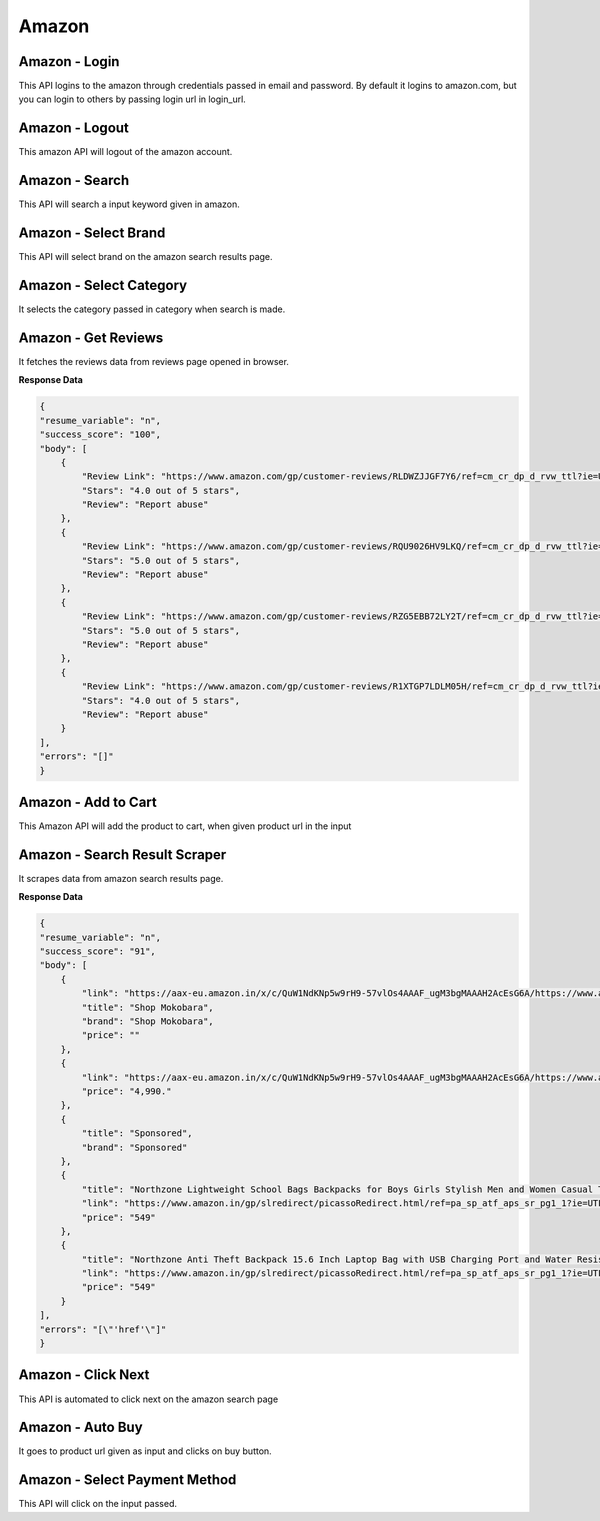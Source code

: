 Amazon
******************************

Amazon - Login
##############

This API logins to the amazon through credentials passed in email and password. By default it logins to amazon.com, but you can login to others by passing login url in login_url.

.. tabs::

   .. code-tab:: py

        #pip install bot_studio
        from bot_studio import *
        dk=bot_studio.new()
        dk.amazon_login(login_url='https://www.amazon.com/ap/signin?ie=UTF8&openid.pape.max_auth_age=0&openid.return_to=https%3A%2F%2Fwww.amazon.com%2Fgp%2Fcss%2Fhomepage.html%3Fref_%3Dnav_youraccount_switchacct&openid.identity=http%3A%2F%2Fspecs.openid.net%2Fauth%2F2.0%2Fidentifier_select&openid.assoc_handle=usflex&_encoding=UTF8&openid.mode=checkid_setup&openid.claimed_id=http%3A%2F%2Fspecs.openid.net%2Fauth%2F2.0%2Fidentifier_select&openid.ns=http%3A%2F%2Fspecs.openid.net%2Fauth%2F2.0&switch_account=signin&ignoreAuthState=1&disableLoginPrepopulate=1&ref_=ap_sw_aa',email='m',password='m')

   .. code-tab:: javascript
		 NodeJS
   
         //npm i datakund
        var datakund=require('datakund');
        datakund.amazon_login(login_url,email,password);

Amazon - Logout
###############

This amazon API will logout of the amazon account.

.. tabs::

   .. code-tab:: py

        #pip install bot_studio
        from bot_studio import *
        dk=bot_studio.new()
        dk.amazon_logout(home_url='https://www.amazon.com/')

   .. code-tab:: javascript
		 NodeJS
   
         //npm i datakund
        var datakund=require('datakund');
        datakund.amazon_logout(home_url);

Amazon - Search
###############

This API will search a input keyword given in amazon.

.. tabs::

   .. code-tab:: py

        #pip install bot_studio
        from bot_studio import *
        dk=bot_studio.new()
        dk.amazon_search(keyword='shoes')

   .. code-tab:: javascript
		 NodeJS
   
         //npm i datakund
        var datakund=require('datakund');
        datakund.amazon_search(keyword);

Amazon - Select Brand
#####################

This API will select brand on the amazon search results page.

.. tabs::

   .. code-tab:: py

        #pip install bot_studio
        from bot_studio import *
        dk=bot_studio.new()
        dk.amazon_select_brand(Brand='Nike')

   .. code-tab:: javascript
		 NodeJS
   
         //npm i datakund
        var datakund=require('datakund');
        datakund.amazon_select_brand(Brand);

Amazon - Select Category
########################

It selects the category passed in category when search is made.

.. tabs::

   .. code-tab:: py

        #pip install bot_studio
        from bot_studio import *
        dk=bot_studio.new()
        dk.amazon_select_category(category='search-alias=stripbooks-intl-ship')

   .. code-tab:: javascript
		 NodeJS
   
         //npm i datakund
        var datakund=require('datakund');
        datakund.amazon_select_category(category);

Amazon - Get Reviews
####################

It fetches the reviews data from reviews page opened in browser.

.. tabs::

   .. code-tab:: py

        #pip install bot_studio
        from bot_studio import *
        dk=bot_studio.new()
        dk.amazon_get_reviews()

   .. code-tab:: javascript
		 NodeJS
   
         //npm i datakund
        var datakund=require('datakund');
        datakund.amazon_get_reviews();

**Response Data**

.. code-block:: json

    {
    "resume_variable": "n",
    "success_score": "100",
    "body": [
        {
            "Review Link": "https://www.amazon.com/gp/customer-reviews/RLDWZJJGF7Y6/ref=cm_cr_dp_d_rvw_ttl?ie=UTF8&ASIN=B018RLACN8",
            "Stars": "4.0 out of 5 stars",
            "Review": "Report abuse"
        },
        {
            "Review Link": "https://www.amazon.com/gp/customer-reviews/RQU9026HV9LKQ/ref=cm_cr_dp_d_rvw_ttl?ie=UTF8&ASIN=B018RLACN8",
            "Stars": "5.0 out of 5 stars",
            "Review": "Report abuse"
        },
        {
            "Review Link": "https://www.amazon.com/gp/customer-reviews/RZG5EBB72LY2T/ref=cm_cr_dp_d_rvw_ttl?ie=UTF8&ASIN=B018RLACN8",
            "Stars": "5.0 out of 5 stars",
            "Review": "Report abuse"
        },
        {
            "Review Link": "https://www.amazon.com/gp/customer-reviews/R1XTGP7LDLM05H/ref=cm_cr_dp_d_rvw_ttl?ie=UTF8&ASIN=B018RLACN8",
            "Stars": "4.0 out of 5 stars",
            "Review": "Report abuse"
        }
    ],
    "errors": "[]"
    }

Amazon - Add to Cart
####################

This Amazon API will add the product to cart, when given product url in the input

.. tabs::

   .. code-tab:: py

        #pip install bot_studio
        from bot_studio import *
        dk=bot_studio.new()
        dk.amazon_add_to_cart(product_link='https://www.amazon.in/boAt-BassHeads-100-Headphones-Black/dp/B071Z8M4KX/ref=sr_1_6?dchild=1&keywords=earphones&qid=1606549897&sr=8-6')

   .. code-tab:: javascript
		 NodeJS
   
         //npm i datakund
        var datakund=require('datakund');
        datakund.amazon_add_to_cart(product_link);

Amazon - Search Result Scraper
##############################

It scrapes data from amazon search results page.

.. tabs::

   .. code-tab:: py

        #pip install bot_studio
        from bot_studio import *
        dk=bot_studio.new()
        dk.amazon_search_results()

   .. code-tab:: javascript
		 NodeJS
   
         //npm i datakund
        var datakund=require('datakund');
        datakund.amazon_search_results();

**Response Data**

.. code-block:: json

    {
    "resume_variable": "n",
    "success_score": "91",
    "body": [
        {
            "link": "https://aax-eu.amazon.in/x/c/QuW1NdKNp5w9rH9-57vlOs4AAAF_ugM3bgMAAAH2AcEsG6A/https://www.amazon.in/stores/page/23268EDA-C09A-437E-9C65-8359CFB3776C/?_encoding=UTF8&store_ref=SB_A0498819YRLHHKAJWTNY&pd_rd_plhdr=t&aaxitk=b127485a01fb7184e3736bfbe0ee7f09&hsa_cr_id=4165156300502&lp_asins=B095PC3QPV%2CB08SW9W2FY%2CB08T1769X9&lp_query=bag&lp_slot=auto-sparkle-hsa-tetris&ref_=sbx_be_s_sparkle_lsi4d_logo&pd_rd_w=ht3e9&pf_rd_p=47ac07ef-304a-41df-a673-0b368707e6c6&pd_rd_wg=Rneg6&pf_rd_r=AR6ADH81F6QWKG8C92W8&pd_rd_r=54b43976-f6c5-458d-93b7-83e0df83867d",
            "title": "Shop Mokobara",
            "brand": "Shop Mokobara",
            "price": ""
        },
        {
            "link": "https://aax-eu.amazon.in/x/c/QuW1NdKNp5w9rH9-57vlOs4AAAF_ugM3bgMAAAH2AcEsG6A/https://www.amazon.in/stores/page/23268EDA-C09A-437E-9C65-8359CFB3776C/?_encoding=UTF8&store_ref=SB_A0498819YRLHHKAJWTNY&pd_rd_plhdr=t&aaxitk=b127485a01fb7184e3736bfbe0ee7f09&hsa_cr_id=4165156300502&lp_asins=B095PC3QPV%2CB08SW9W2FY%2CB08T1769X9&lp_query=bag&lp_slot=auto-sparkle-hsa-tetris&ref_=sbx_be_s_sparkle_lsi4d_ls&pd_rd_w=ht3e9&pf_rd_p=47ac07ef-304a-41df-a673-0b368707e6c6&pd_rd_wg=Rneg6&pf_rd_r=AR6ADH81F6QWKG8C92W8&pd_rd_r=54b43976-f6c5-458d-93b7-83e0df83867d",
            "price": "4,990."
        },
        {
            "title": "Sponsored",
            "brand": "Sponsored"
        },
        {
            "title": "Northzone Lightweight School Bags Backpacks for Boys Girls Stylish Men and Women Casual Travel Laptop Bag College Office (Navy Blue) 40L",
            "link": "https://www.amazon.in/gp/slredirect/picassoRedirect.html/ref=pa_sp_atf_aps_sr_pg1_1?ie=UTF8&adId=A05394663FX1LMT6O5MZL&url=%2FNorthzone-Polyester-School-Backpack-Compartment%2Fdp%2FB08678P2T7%2Fref%3Dsr_1_1_sspa%3Fcrid%3D32Y73OKYIPT8E%26keywords%3Dbag%26qid%3D1648093247%26sprefix%3Dbag%252Caps%252C294%26sr%3D8-1-spons%26psc%3D1&qualifier=1648093247&id=1860839822434776&widgetName=sp_atf",
            "price": "549"
        },
        {
            "title": "Northzone Anti Theft Backpack 15.6 Inch Laptop Bag with USB Charging Port and Water Resistant Fabric",
            "link": "https://www.amazon.in/gp/slredirect/picassoRedirect.html/ref=pa_sp_atf_aps_sr_pg1_1?ie=UTF8&adId=A0278458AD6C7QDE1FIA&url=%2FNorthzone-Backpack-Laptop-Charging-Resistant%2Fdp%2FB09LSDD7LY%2Fref%3Dsr_1_2_sspa%3Fcrid%3D32Y73OKYIPT8E%26keywords%3Dbag%26qid%3D1648093247%26sprefix%3Dbag%252Caps%252C294%26sr%3D8-2-spons%26psc%3D1&qualifier=1648093247&id=1860839822434776&widgetName=sp_atf",
            "price": "549"
        }
    ],
    "errors": "[\"'href'\"]"
    }

Amazon - Click Next 
####################

This API is automated to click next on the amazon search page

.. tabs::

   .. code-tab:: py

        #pip install bot_studio
        from bot_studio import *
        dk=bot_studio.new()
        dk.amazon_click_next()

   .. code-tab:: javascript
		 NodeJS
   
         //npm i datakund
        var datakund=require('datakund');
        datakund.amazon_click_next();

Amazon - Auto Buy
#################

It goes to product url given as input and clicks on buy button.

.. tabs::

   .. code-tab:: py

        #pip install bot_studio
        from bot_studio import *
        dk=bot_studio.new()
        dk.amazon_buy(product_url='https://www.amazon.in/boAt-BassHeads-100-Headphones-Black/dp/B071Z8M4KX/ref=sr_1_6?dchild=1&keywords=earphones&qid=1606552809&sr=8-6')

   .. code-tab:: javascript
		 NodeJS
   
         //npm i datakund
        var datakund=require('datakund');
        datakund.amazon_buy(product_url);

Amazon - Select Payment Method
##############################

This API will click on the input passed.

.. tabs::

   .. code-tab:: py

        #pip install bot_studio
        from bot_studio import *
        dk=bot_studio.new()
        dk.amazon_select_payment_method(payment_method='State Bank of India Debit Card')

   .. code-tab:: javascript
		 NodeJS
   
         //npm i datakund
        var datakund=require('datakund');
        datakund.amazon_select_payment_method(payment_method);

